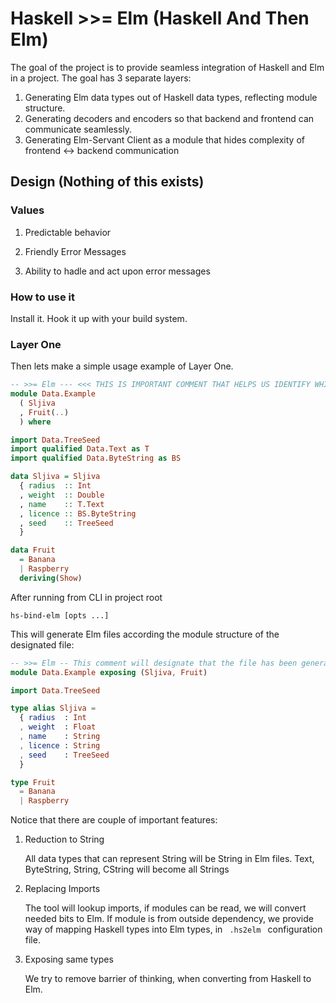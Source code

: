 * Haskell >>= Elm (Haskell And Then Elm)

The goal of the project is to provide seamless integration of Haskell and Elm in a project. The goal has 3 separate layers: 

1. Generating Elm data types out of Haskell data types, reflecting module structure. 
2. Generating decoders and encoders so that backend and frontend can communicate seamlessly.
3. Generating Elm-Servant Client as a module that hides complexity of frontend <-> backend communication

** Design (Nothing of this exists)
*** Values
**** Predictable behavior
**** Friendly Error Messages
**** Ability to hadle and act upon error messages
*** How to use it

Install it.
Hook it up with your build system.

*** Layer One
Then lets make a simple usage example of Layer One.

#+NAME:Data.Example.hs
#+BEGIN_SRC haskell
-- >>= Elm --- <<< THIS IS IMPORTANT COMMENT THAT HELPS US IDENTIFY WHICH FILES TO TRY TO CONVERT
module Data.Example 
  ( Sljiva
  , Fruit(..)
  ) where

import Data.TreeSeed
import qualified Data.Text as T
import qualified Data.ByteString as BS

data Sljiva = Sljiva
  { radius  :: Int
  , weight  :: Double 
  , name    :: T.Text
  , licence :: BS.ByteString
  , seed    :: TreeSeed
  }

data Fruit
  = Banana
  | Raspberry
  deriving(Show)

#+END_SRC

After running from CLI in project root

#+NAME:CLI Usage
#+BEGIN_SRC shell
   hs-bind-elm [opts ...]
#+END_SRC

This will generate Elm files according the module structure of the designated file:

#+NAME:Data.Example.elm
#+BEGIN_SRC elm
-- >>= Elm -- This comment will designate that the file has been generated with hs-bind-elm
module Data.Example exposing (Sljiva, Fruit)

import Data.TreeSeed

type alias Sljiva =
  { radius  : Int
  , weight  : Float
  , name    : String
  , licence : String
  , seed    : TreeSeed
  } 

type Fruit
  = Banana
  | Raspberry
#+END_SRC

Notice that there are couple of important features:
**** Reduction to String 
All data types that can represent String will be String in Elm files. Text, ByteString, String, CString will become all Strings
**** Replacing Imports
The tool will lookup imports, if modules can be read, we will convert needed bits to Elm. 
If module is from outside dependency, we provide way of mapping Haskell types into Elm types, in src_shell{ .hs2elm } configuration file.
**** Exposing same types
We try to remove barrier of thinking, when converting from Haskell to Elm.
